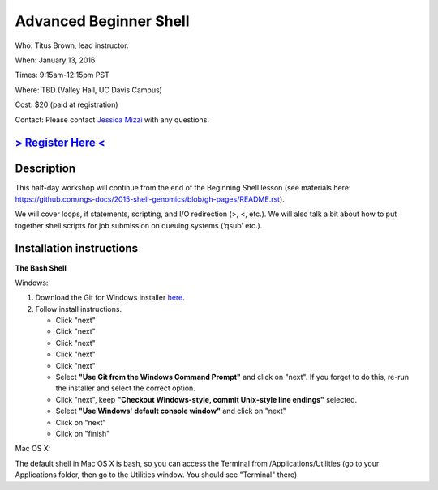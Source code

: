 Advanced Beginner Shell
=======================

Who: Titus Brown, lead instructor.

When: January 13, 2016

Times: 9:15am-12:15pm PST

Where: TBD (Valley Hall, UC Davis Campus)  

Cost: $20 (paid at registration)

Contact: Please contact `Jessica Mizzi <mailto:jessica.mizzi@gmail.com>`__ with any questions.


`> Register Here < <https://www.eventbrite.com/e/advanced-beginner-shell-half-day-workshop-tickets-20039831676>`__
------------------------------------------------------------------------------------------------------------------

.. `> Materials Link Here < <http://emilydolson.github.io/D3-visualising-data/>`__
.. -------------------------------------------------------------------------------


Description
-----------

This half-day workshop will continue from the end of the 
Beginning Shell lesson (see materials here: 
https://github.com/ngs-docs/2015-shell-genomics/blob/gh-pages/README.rst).

We will cover loops, if statements, scripting, and I/O redirection (>, <, etc.).  
We will also talk a bit about how to put together shell scripts for 
job submission on queuing systems (‘qsub’ etc.).

.. The materials for this workshop are available indefinitely
.. `here <http://2015-mar-semimodel.readthedocs.org/en/latest/>`__.


Installation instructions
-------------------------

**The Bash Shell**

Windows:

1. Download the Git for Windows installer `here <https://git-for-windows.github.io/>`__.
2. Follow install instructions.

   * Click "next"
   * Click "next"
   * Click "next"
   * Click "next"
   * Click "next"
   * Select **"Use Git from the Windows Command Prompt"** and click on "next".  If you forget to do this, re-run the installer and select the correct option.
   * Click "next", keep **"Checkout Windows-style, commit Unix-style line endings"** selected.
   * Select **"Use Windows' default console window"** and click on "next"
   * Click on "next"
   * Click on "finish"

Mac OS X:

The default shell in Mac OS X is bash, so you can access the Terminal from /Applications/Utilities 
(go to your Applications folder, then go to the Utilities window.  You should see "Terminal" there)
